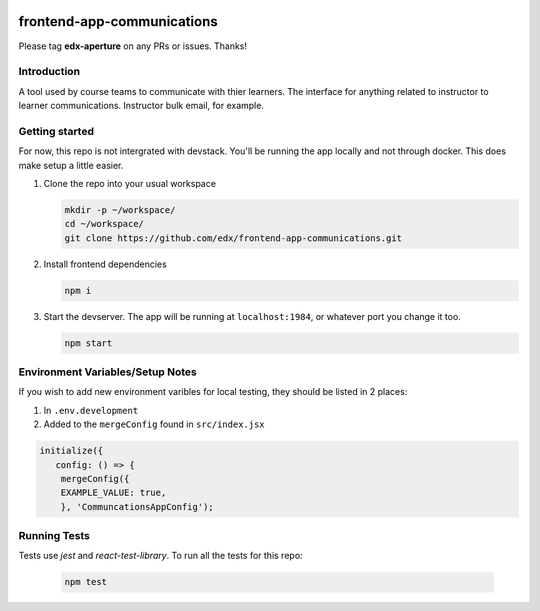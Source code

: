 |Codecov| |license|

.. |codecov| image:: https://codecov.io/gh/edx/frontend-app-learning/branch/master/graph/badge.svg?token=3z7XvuzTq3
   :target: https://codecov.io/gh/edx/frontend-app-communications
.. |license| image:: https://img.shields.io/badge/license-AGPL-informational
   :target: https://github.com/edx/frontend-app-account/blob/master/LICENSE

frontend-app-communications
==============================

Please tag **edx-aperture** on any PRs or issues.  Thanks!

Introduction
------------

A tool used by course teams to communicate with thier learners. The interface for anything related to instructor to learner communications. Instructor bulk email, for example.


Getting started
------------

For now, this repo is not intergrated with devstack. You'll be running the app locally and not through docker. This does make setup a little easier.

1. Clone the repo into your usual workspace

   .. code-block::

      mkdir -p ~/workspace/
      cd ~/workspace/
      git clone https://github.com/edx/frontend-app-communications.git

2. Install frontend dependencies

   .. code-block::

      npm i

3. Start the devserver. The app will be running at ``localhost:1984``, or whatever port you change it too.

   .. code-block::

      npm start

Environment Variables/Setup Notes
---------------------------------

If you wish to add new environment varibles for local testing, they should be listed in 2 places:

1. In ``.env.development``
2. Added to the ``mergeConfig`` found in ``src/index.jsx``

.. code-block::

   initialize({
      config: () => {
       mergeConfig({
       EXAMPLE_VALUE: true,
       }, 'CommuncationsAppConfig');

Running Tests
---------------------------

Tests use `jest` and `react-test-library`. To run all the tests for this repo:

   .. code-block::

      npm test
